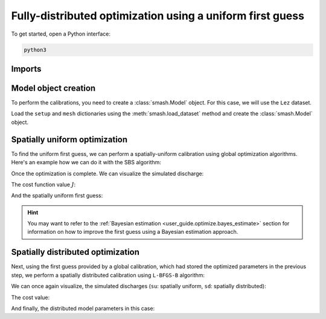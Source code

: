 .. _user_guide.optimize.fully_distributed:

==========================================================
Fully-distributed optimization using a uniform first guess
==========================================================

To get started, open a Python interface:

.. code-block:: none

    python3
    
-------
Imports
-------

.. ipython:: python
    
    import smash
    import matplotlib.pyplot as plt
    import numpy as np

---------------------
Model object creation
---------------------

To perform the calibrations, you need to create a :class:`smash.Model` object. 
For this case, we will use the ``Lez`` dataset.

Load the ``setup`` and ``mesh`` dictionaries using the :meth:`smash.load_dataset` method and create the :class:`smash.Model` object.

.. ipython:: python

    setup, mesh = smash.load_dataset("Lez")
    
    model = smash.Model(setup, mesh)

------------------------------
Spatially uniform optimization
------------------------------

To find the uniform first guess, we can perform a spatially-uniform calibration using global optimization algorithms. 
Here's an example how we can do it with the SBS algorithm:

.. ipython:: python

    model_su = model.optimize(mapping="uniform", algorithm="sbs", options={"maxiter": 2});

Once the optimization is complete. We can visualize the simulated discharge:

.. ipython:: python

    qo = model_su.input_data.qobs[0,:].copy()
    qo = np.where(qo<0, np.nan, qo)  # to deal with missing data
    plt.plot(qo, label="Observed discharge");
    plt.plot(model_su.output.qsim[0,:], label="Simulated discharge");
    plt.grid(alpha=.7, ls="--");
    plt.xlabel("Time step");
    plt.ylabel("Discharge $(m^3/s)$");
    plt.title(model_su.mesh.code[0]);
    @savefig qsim_su_optimize_fd_user_guide.png
    plt.legend();
    
The cost function value :math:`J`:

.. ipython:: python

    model_su.output.cost

And the spatially uniform first guess:

.. ipython:: python

    ind = tuple(model_su.mesh.gauge_pos[0,:])
    
    ind

    (
     model_su.parameters.cp[ind],
     model_su.parameters.cft[ind],
     model_su.parameters.exc[ind],
     model_su.parameters.lr[ind],
    )

.. hint::

    You may want to refer to the :ref:`Bayesian estimation <user_guide.optimize.bayes_estimate>` section 
    for information on how to improve the first guess using a Bayesian estimation approach.

----------------------------------
Spatially distributed optimization
----------------------------------

Next, using the first guess provided by a global calibration, which had stored the optimized parameters 
in the previous step, we perform a spatially distributed calibration using ``L-BFGS-B`` algorithm:

.. ipython:: python
    :suppress:

    model_sd = model_su.optimize(
            mapping="distributed", 
            algorithm="l-bfgs-b", 
            options={"maxiter": 30}
        )

.. ipython:: python
    :verbatim:

    model_sd = model_su.optimize(
            mapping="distributed", 
            algorithm="l-bfgs-b", 
            options={"maxiter": 30}
        )

We can once again visualize, the simulated discharges (``su``: spatially uniform, ``sd``: spatially distributed):

.. ipython:: python

    qo = model_sd.input_data.qobs[0,:].copy()
    qo = np.where(qo<0, np.nan, qo)  # to deal with missing data
    plt.plot(qo, label="Observed discharge");
    plt.plot(model_su.output.qsim[0,:], label="Simulated discharge - su");
    plt.plot(model_sd.output.qsim[0,:], label="Simulated discharge - sd");
    plt.grid(alpha=.7, ls="--");
    plt.xlabel("Time step");
    plt.ylabel("Discharge $(m^3/s)$");
    plt.title(model_sd.mesh.code[0]);
    @savefig qsim_sd_optimize_fd_user_guide.png
    plt.legend();

The cost value:

.. ipython:: python

    model_sd.output.cost

And finally, the distributed model parameters in this case:

.. ipython:: python

    ma = (model_sd.mesh.active_cell == 0)

    ma_cp = np.where(ma, np.nan, model_sd.parameters.cp)
    ma_cft = np.where(ma, np.nan, model_sd.parameters.cft)
    ma_lr = np.where(ma, np.nan, model_sd.parameters.lr)
    ma_exc = np.where(ma, np.nan, model_sd.parameters.exc)
    
    f, ax = plt.subplots(2, 2)
    
    map_cp = ax[0,0].imshow(ma_cp);
    f.colorbar(map_cp, ax=ax[0,0], label="cp (mm)");
    
    map_cft = ax[0,1].imshow(ma_cft);
    f.colorbar(map_cft, ax=ax[0,1], label="cft (mm)");
    
    map_lr = ax[1,0].imshow(ma_lr);
    f.colorbar(map_lr, ax=ax[1,0], label="lr (min)");
    
    map_exc = ax[1,1].imshow(ma_exc);
    @savefig theta_sd_optimize_fd_user_guide.png
    f.colorbar(map_exc, ax=ax[1,1], label="exc (mm/d)");
